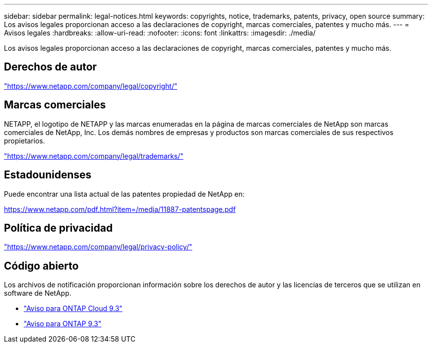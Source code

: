 ---
sidebar: sidebar 
permalink: legal-notices.html 
keywords: copyrights, notice, trademarks, patents, privacy, open source 
summary: Los avisos legales proporcionan acceso a las declaraciones de copyright, marcas comerciales, patentes y mucho más. 
---
= Avisos legales
:hardbreaks:
:allow-uri-read: 
:nofooter: 
:icons: font
:linkattrs: 
:imagesdir: ./media/


[role="lead"]
Los avisos legales proporcionan acceso a las declaraciones de copyright, marcas comerciales, patentes y mucho más.



== Derechos de autor

link:https://www.netapp.com/company/legal/copyright/["https://www.netapp.com/company/legal/copyright/"^]



== Marcas comerciales

NETAPP, el logotipo de NETAPP y las marcas enumeradas en la página de marcas comerciales de NetApp son marcas comerciales de NetApp, Inc. Los demás nombres de empresas y productos son marcas comerciales de sus respectivos propietarios.

link:https://www.netapp.com/company/legal/trademarks/["https://www.netapp.com/company/legal/trademarks/"^]



== Estadounidenses

Puede encontrar una lista actual de las patentes propiedad de NetApp en:

link:https://www.netapp.com/pdf.html?item=/media/11887-patentspage.pdf["https://www.netapp.com/pdf.html?item=/media/11887-patentspage.pdf"^]



== Política de privacidad

link:https://www.netapp.com/company/legal/privacy-policy/["https://www.netapp.com/company/legal/privacy-policy/"^]



== Código abierto

Los archivos de notificación proporcionan información sobre los derechos de autor y las licencias de terceros que se utilizan en software de NetApp.

* https://library.netapp.com/ecm/ecm_download_file/ECMLP2589386["Aviso para ONTAP Cloud 9.3"^]
* https://library.netapp.com/ecm/ecm_download_file/ECMLP2702054["Aviso para ONTAP 9.3"^]

